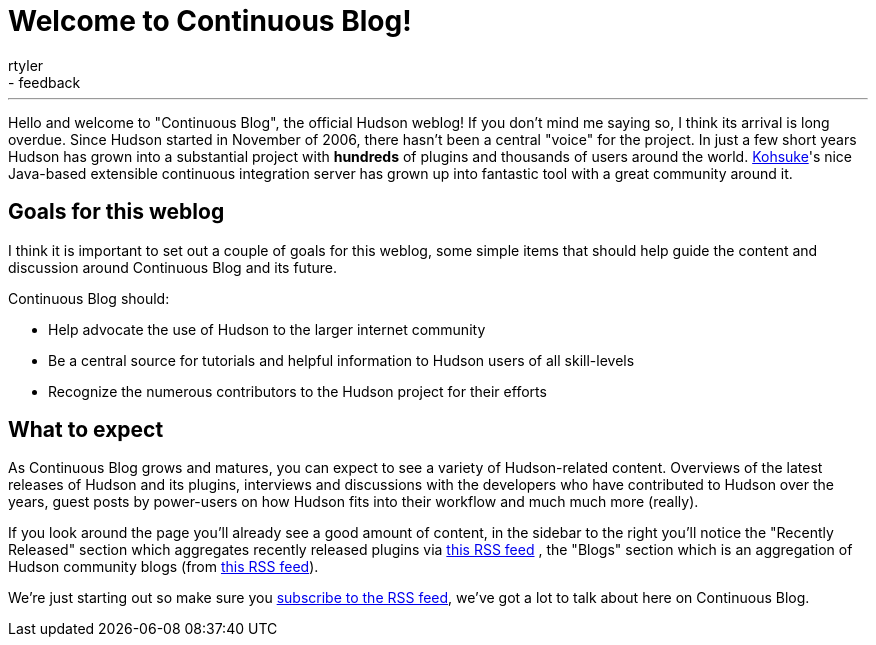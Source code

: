 = Welcome to Continuous Blog!
:nodeid: 152
:created: 1265097807
:tags:
  - core
  - feedback
:author: rtyler
---
Hello and welcome to "Continuous Blog", the official Hudson weblog! If you
don't mind me saying so, I think its arrival is long overdue. Since Hudson
started in November of 2006, there hasn't been a central "voice" for the
project. In just a few short years Hudson has grown into a substantial project
with *hundreds* of plugins and thousands of users around the world.
https://twitter.com/kohsukekawa[Kohsuke]'s
nice Java-based extensible continuous integration server has grown up into
fantastic tool with a great community around it.

== Goals for this weblog

I think it is important to set out a couple of goals for this weblog, some simple items that should help guide the content and discussion around Continuous Blog and its future.

Continuous Blog should:

* Help advocate the use of Hudson to the larger internet community
* Be a central source for tutorials and helpful information to Hudson users of all skill-levels
* Recognize the numerous contributors to the Hudson project for their efforts

== What to expect

As Continuous Blog grows and matures, you can expect to see a variety of Hudson-related content. Overviews of the latest releases of Hudson and its plugins, interviews and discussions with the developers who have contributed to Hudson over the years, guest posts by power-users on how Hudson fits into their workflow and much much more (really).

If you look around the page you'll already see a good amount of content, in the
sidebar to the right you'll notice the "Recently Released" section which
aggregates recently released plugins via https://hudson.dev.java.net/servlets/ProjectRSS?type=news[this RSS
feed] , the "Blogs"
section which is an aggregation of Hudson community blogs (from https://feeds.feedburner.com/KohsukesHudsonBlogs[this RSS
feed]).

We're just starting out so make sure you https://feeds.feedburner.com/ContinuousBlog[subscribe to the RSS feed], we've got a lot to talk about here on Continuous Blog.
